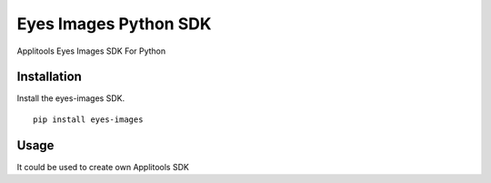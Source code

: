Eyes Images Python SDK
======================

Applitools Eyes Images SDK For Python


Installation
------------

Install the eyes-images SDK.

::

    pip install eyes-images

Usage
-----

It could be used to create own Applitools SDK
